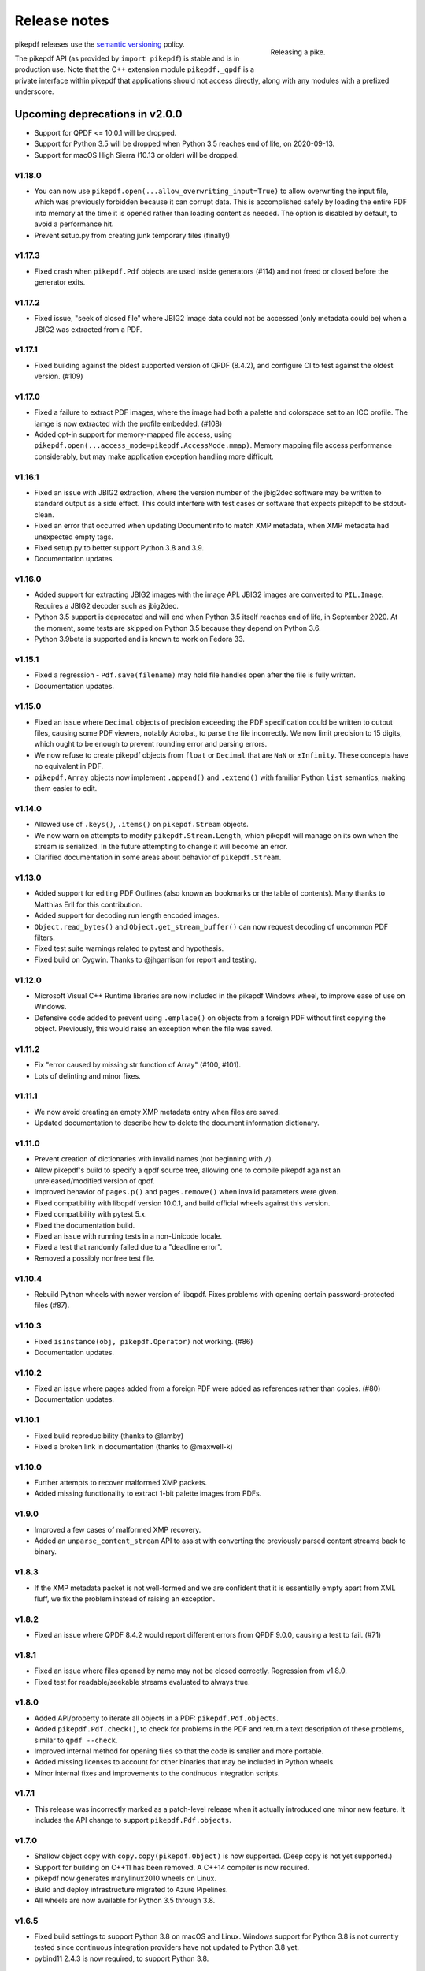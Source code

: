 .. _changelog:

Release notes
#############

.. figure:: images/pike-release.jpg
    :figwidth: 30%
    :alt: pike fish being released to water
    :align: right

    Releasing a pike.

pikepdf releases use the `semantic versioning <https://semver.org>`__
policy.

The pikepdf API (as provided by ``import pikepdf``) is stable and
is in production use. Note that the C++ extension module
``pikepdf._qpdf`` is a private interface within pikepdf that applications
should not access directly, along with any modules with a prefixed underscore.

Upcoming deprecations in v2.0.0
-------------------------------

-  Support for QPDF <= 10.0.1 will be dropped.
-  Support for Python 3.5 will be dropped when Python 3.5 reaches end of life,
   on 2020-09-13.
-  Support for macOS High Sierra (10.13 or older) will be dropped.

v1.18.0
=======

-  You can now use ``pikepdf.open(...allow_overwriting_input=True)`` to allow
   overwriting the input file, which was previously forbidden because it can corrupt
   data. This is accomplished safely by loading the entire PDF into memory at the
   time it is opened rather than loading content as needed. The option is disabled by
   default, to avoid a performance hit.
-  Prevent setup.py from creating junk temporary files (finally!)

v1.17.3
=======

-  Fixed crash when ``pikepdf.Pdf`` objects are used inside generators (#114) and
   not freed or closed before the generator exits.

v1.17.2
=======

-  Fixed issue, "seek of closed file" where JBIG2 image data could not be accessed
   (only metadata could be) when a JBIG2 was extracted from a PDF.

v1.17.1
=======

-  Fixed building against the oldest supported version of QPDF (8.4.2), and
   configure CI to test against the oldest version. (#109)

v1.17.0
=======

-  Fixed a failure to extract PDF images, where the image had both a palette
   and colorspace set to an ICC profile. The iamge is now extracted with the
   profile embedded. (#108)
-  Added opt-in support for memory-mapped file access, using
   ``pikepdf.open(...access_mode=pikepdf.AccessMode.mmap)``. Memory mapping
   file access performance considerably, but may make application exception
   handling more difficult.

v1.16.1
=======

-  Fixed an issue with JBIG2 extraction, where the version number of the jbig2dec
   software may be written to standard output as a side effect. This could
   interfere with test cases or software that expects pikepdf to be stdout-clean.
-  Fixed an error that occurred when updating DocumentInfo to match XMP metadata,
   when XMP metadata had unexpected empty tags.
-  Fixed setup.py to better support Python 3.8 and 3.9.
-  Documentation updates.

v1.16.0
=======

-  Added support for extracting JBIG2 images with the image API. JBIG2 images are
   converted to ``PIL.Image``. Requires a JBIG2 decoder such as jbig2dec.
-  Python 3.5 support is deprecated and will end when Python 3.5 itself reaches
   end of life, in September 2020. At the moment, some tests are skipped on Python
   3.5 because they depend on Python 3.6.
-  Python 3.9beta is supported and is known to work on Fedora 33.

v1.15.1
=======

-  Fixed a regression - ``Pdf.save(filename)`` may hold file handles open after
   the file is fully written.
-  Documentation updates.

v1.15.0
=======

-  Fixed an issue where ``Decimal`` objects of precision exceeding the
   PDF specification could be written to output files, causing some PDF viewers,
   notably Acrobat, to parse the file incorrectly. We now limit precision to
   15 digits, which ought to be enough to prevent rounding error and parsing
   errors.
-  We now refuse to create pikepdf objects from ``float`` or ``Decimal`` that are
   ``NaN`` or ``±Infinity``. These concepts have no equivalent in PDF.
-  ``pikepdf.Array`` objects now implement ``.append()`` and ``.extend()`` with
   familiar Python ``list`` semantics, making them easier to edit.

v1.14.0
=======

-  Allowed use of ``.keys()``, ``.items()`` on ``pikepdf.Stream`` objects.
-  We now warn on attempts to modify ``pikepdf.Stream.Length``, which pikepdf will
   manage on its own when the stream is serialized. In the future attempting to
   change it will become an error.
-  Clarified documentation in some areas about behavior of ``pikepdf.Stream``.

v1.13.0
=======

-  Added support for editing PDF Outlines (also known as bookmarks or the table of
   contents). Many thanks to Matthias Erll for this contribution.
-  Added support for decoding run length encoded images.
-  ``Object.read_bytes()`` and ``Object.get_stream_buffer()`` can now request decoding
   of uncommon PDF filters.
-  Fixed test suite warnings related to pytest and hypothesis.
-  Fixed build on Cygwin. Thanks to @jhgarrison for report and testing.

v1.12.0
=======

-  Microsoft Visual C++ Runtime libraries are now included in the pikepdf Windows
   wheel, to improve ease of use on Windows.
-  Defensive code added to prevent using ``.emplace()`` on objects from a
   foreign PDF without first copying the object. Previously, this would raise
   an exception when the file was saved.

v1.11.2
=======

-  Fix "error caused by missing str function of Array" (#100, #101).
-  Lots of delinting and minor fixes.

v1.11.1
=======

-  We now avoid creating an empty XMP metadata entry when files are saved.
-  Updated documentation to describe how to delete the document information
   dictionary.

v1.11.0
=======

-  Prevent creation of dictionaries with invalid names (not beginning with ``/``).
-  Allow pikepdf's build to specify a qpdf source tree, allowing one to compile
   pikepdf against an unreleased/modified version of qpdf.
-  Improved behavior of ``pages.p()`` and ``pages.remove()`` when invalid parameters
   were given.
-  Fixed compatibility with libqpdf version 10.0.1, and build official wheels
   against this version.
-  Fixed compatibility with pytest 5.x.
-  Fixed the documentation build.
-  Fixed an issue with running tests in a non-Unicode locale.
-  Fixed a test that randomly failed due to a "deadline error".
-  Removed a possibly nonfree test file.

v1.10.4
=======

-  Rebuild Python wheels with newer version of libqpdf. Fixes problems with
   opening certain password-protected files (#87).

v1.10.3
=======

-  Fixed ``isinstance(obj, pikepdf.Operator)`` not working. (#86)
-  Documentation updates.

v1.10.2
=======

-  Fixed an issue where pages added from a foreign PDF were added as references
   rather than copies. (#80)
-  Documentation updates.

v1.10.1
=======

-  Fixed build reproducibility (thanks to @lamby)
-  Fixed a broken link in documentation (thanks to @maxwell-k)

v1.10.0
=======

-  Further attempts to recover malformed XMP packets.
-  Added missing functionality to extract 1-bit palette images from PDFs.

v1.9.0
======

-  Improved a few cases of malformed XMP recovery.
-  Added an ``unparse_content_stream`` API to assist with converting the previously
   parsed content streams back to binary.

v1.8.3
======

-  If the XMP metadata packet is not well-formed and we are confident that it
   is essentially empty apart from XML fluff, we fix the problem instead of
   raising an exception.

v1.8.2
======

-  Fixed an issue where QPDF 8.4.2 would report different errors from QPDF 9.0.0,
   causing a test to fail. (#71)

v1.8.1
======

-  Fixed an issue where files opened by name may not be closed correctly. Regression
   from v1.8.0.
-  Fixed test for readable/seekable streams evaluated to always true.

v1.8.0
======

-  Added API/property to iterate all objects in a PDF: ``pikepdf.Pdf.objects``.
-  Added ``pikepdf.Pdf.check()``, to check for problems in the PDF and return a
   text description of these problems, similar to ``qpdf --check``.
-  Improved internal method for opening files so that the code is smaller and
   more portable.
-  Added missing licenses to account for other binaries that may be included in
   Python wheels.
-  Minor internal fixes and improvements to the continuous integration scripts.

v1.7.1
======

-  This release was incorrectly marked as a patch-level release when it actually
   introduced one minor new feature. It includes the API change to support
   ``pikepdf.Pdf.objects``.

v1.7.0
======

-  Shallow object copy with ``copy.copy(pikepdf.Object)`` is now supported. (Deep
   copy is not yet supported.)
-  Support for building on C++11 has been removed. A C++14 compiler is now required.
-  pikepdf now generates manylinux2010 wheels on Linux.
-  Build and deploy infrastructure migrated to Azure Pipelines.
-  All wheels are now available for Python 3.5 through 3.8.

v1.6.5
======

-  Fixed build settings to support Python 3.8 on macOS and Linux. Windows support
   for Python 3.8 is not currently tested since continuous integration providers
   have not updated to Python 3.8 yet.
-  pybind11 2.4.3 is now required, to support Python 3.8.

v1.6.4
======

-  When images were encoded with CCITTFaxDecode, type G4, with the /EncodedByteAlign
   set to true (not default), the image extracted by pikepdf would be a corrupted
   form of the original, usually appearing as a small speckling of black pixels at the
   top of the page. Saving an image with pikepdf was not affected; this problem
   only occurred when attempting to extract images. We now refuse to extract images
   with these parameters, as there is not sufficient documentation to determine
   how to extract them. This image format is relatively rare.

v1.6.3
======

-  Fixed compatibility with libqpdf 9.0.0.

   -  A new method introduced in libqpdf 9.0.0 overloaded an older method, making
      a reference to this method in pikepdf ambiguous.

   -  A test relied on libqpdf raising an exception when a pikepdf user called
      ``Pdf.save(..., min_version='invalid')``. libqpdf no longer raises an
      exception in this situation, but ignores the invalid version. In the interest
      of supporting both versions, we defer to libqpdf. The failing test is
      removed, and documentation updated.

-  Several warnings, most specific to the Visual C++ compiler, were fixed.
-  The Windows CI scripts were adjusted for the change in libqpdf ABI version.
-  Wheels are now built against libqpdf 9.0.0.
-  libqpdf 8.4.2 and 9.0.0 are both supported.

v1.6.2
======

-  Fixed another build problem on Alpine Linux - musl-libc defines ``struct FILE``
   as an incomplete type, which breaks pybind11 metaprogramming that attempts
   to reason about the type.
-  Documentation improved to mention FreeBSD port.

v1.6.1
======

-  Dropped our one usage of QPDF's C API so that we use only C++.
-  Documentation improvements.

v1.6.0
======

-  Added bindings for QPDF's page object helpers and token filters. These
   enable: filtering content streams, capturing pages as Form XObjects, more
   convenient manipulation of page boxes.
-  Fixed a logic error on attempting to save a PDF created in memory in a
   way that overwrites an existing file.
-  Fixed ``Pdf.get_warnings()`` failed with an exception when attempting to
   return a warning or exception.
-  Improved manylinux1 binary wheels to compile all dependencies from source
   rather than using older versions.
-  More tests and more coverage.
-  libqpdf 8.4.2 is required.

v1.5.0
======

-  Improved interpretation of images within PDFs that use an ICC colorspace.
   Where possible we embed the ICC profile when extracting the image, and
   profile access to the ICC profile.
-  Fixed saving PDFs with their existing encryption.
-  Fixed documentation to reflect the fact that saving a PDF without
   specifying encryption settings will remove encryption.
-  Added a test to prevent overwriting the input PDF since overwriting
   corrupts lazy loading.
-  ``Object.write(filters=, decode_parms=)`` now detects invalid parameters
   instead of writing invalid values to ``Filters`` and ``DecodeParms``.
-  We can now extract some images that had stacked compression, provided it
   is ``/FlateDecode``.
-  Add convenience function ``Object.wrap_in_array()``.

v1.4.0
======

-  Added support for saving encrypted PDFs. (Reading them has been supported
   for a long time.)
-  Added support for setting the PDF extension level as well as version.
-  Added support converting strings to and from PDFDocEncoding, by
   registering a ``"pdfdoc"`` codec.

v1.3.1
======

-  Updated pybind11 to v2.3.0, fixing a possible GIL deadlock when
   pikepdf objects were shared across threads. (#27)
-  Fixed an issue where PDFs with valid XMP metadata but missing an
   element that is usually present would be rejected as malformed XMP.

v1.3.0
======

-  Remove dependency on ``defusedxml.lxml``, because this library is deprecated.
   In the absence of other options for XML hardening we have reverted to
   standard ``lxml``.
-  Fixed an issue where ``PdfImage.extract_to()`` would write a file in
   the wrong directory.
-  Eliminated an intermediate buffer that was used when saving to an IO
   stream (as opposed to a filename). We would previously write the
   entire output to a memory buffer and then write to the output buffer;
   we now write directly to the stream.
-  Added ``Object.emplace()`` as a workaround for when one wants to
   update a page without generating a new page object so that
   links/table of contents entries to the original page are preserved.
-  Improved documentation. Eliminated all ``arg0`` placeholder variable
   names, which appeared when the documentation generator could not read a
   C++ variable name.
-  Added ``PageList.remove(p=1)``, so that it is possible to remove
   pages using counting numbers.

v1.2.0
======

-  Implemented ``Pdf.close()`` and ``with``-block context manager, to
   allow Pdf objects to be closed without relying on ``del``.
-  ``PdfImage.extract_to()`` has a new keyword argument ``fileprefix=``,
   which to specify a filepath where an image should be extracted with
   pikepdf setting the appropriate file suffix. This simplifies the API
   for the most common case of extracting images to files.
-  Fixed an internal test that should have suppressed the extraction of
   JPEGs with a nonstandard ColorTransform parameter set. Without the
   proper color transform applied, the extracted JPEGs will typically
   look very pink. Now, these images should fail to extract as was
   intended.
-  Fixed that ``Pdf.save(object_stream_mode=...)`` was ignored if the
   default ``fix_metadata_version=True`` was also set.
-  Data from one ``Pdf`` is now copied to other ``Pdf`` objects
   immediately, instead of creating a reference that required source
   PDFs to remain available. ``Pdf`` objects no longer reference each
   other.
-  libqpdf 8.4.0 is now required
-  Various documentation improvements

v1.1.0
======

-  Added workaround for macOS/clang build problem of the wrong exception
   type being thrown in some cases.
-  Improved translation of certain system errors to their Python
   equivalents.
-  Fixed issues resulting from platform differences in
   ``datetime.strftime``. (#25)
-  Added ``Pdf.new``, ``Pdf.add_blank_page`` and ``Pdf.make_stream``
   convenience methods for creating new PDFs from scratch.
-  Added binding for new QPDF JSON feature: ``Object.to_json``.
-  We now automatically update the XMP PDFVersion metadata field to be
   consistent with the PDF's declared version, if the field is present.
-  Made our Python-augmented C++ classes easier for Python code
   inspectors to understand.
-  Eliminated use of the ``imghdr`` library.
-  Autoformatted Python code with black.
-  Fixed handling of XMP metadata that omits the standard
   ``<x:xmpmeta>`` wrapper.

v1.0.5
======

-  Fixed an issue where an invalid date in XMP metadata would cause an
   exception when updating DocumentInfo. For now, we warn that some
   DocumentInfo is not convertible. (In the future, we should also check
   if the XMP date is valid, because it probably is not.)
-  Rebuilt the binary wheels with libqpdf 8.3.0. libqpdf 8.2.1 is still
   supported.

v1.0.4
======

-  Updates to tests/resources (provenance of one test file, replaced
   another test file with a synthetic one)

v1.0.3
======

-  Fixed regression on negative indexing of pages.

v1.0.2
======

-  Fixed an issue where invalid values such as out of range years (e.g.
   0) in DocumentInfo would raise exceptions when using DocumentInfo to
   populate XMP metadata with ``.load_from_docinfo``.

v1.0.1
======

-  Fixed an exception with handling metadata that contains the invalid
   XML entity ``&#0;`` (an escaped NUL)

v1.0.0
======

-  Changed version to 1.0.

v0.10.2
=======

Fixes
-----

-  Fixed segfault when overwriting the pikepdf file that is currently
   open on Linux.
-  Fixed removal of an attribute metadata value when values were present
   on the same node.

v0.10.1
=======

.. _fixes-1:

Fixes
-----

-  Avoid canonical XML since it is apparently too strict for XMP.

v0.10.0
=======

.. _fixes-2:

Fixes
-----

-  Fixed several issues related to generating XMP metadata that passed
   veraPDF validation.
-  Fixed a random test suite failure for very large negative integers.
-  The lxml library is now required.

v0.9.2
======

.. _fixes-3:

Fixes
-----

-  Added all of the commonly used XML namespaces to XMP metadata
   handling, so we are less likely to name something 'ns1', etc.
-  Skip a test that fails on Windows.
-  Fixed build errors in documentation.

v0.9.1
======

.. _fixes-4:

Fixes
-----

-  Fix ``Object.write()`` accepting positional arguments it wouldn't use
-  Fix handling of XMP data with timezones (or missing timezone
   information) in a few cases
-  Fix generation of XMP with invalid XML characters if the invalid
   characters were inside a non-scalar object

v0.9.0
======

Updates
-------

-  New API to access and edit PDF metadata and make consistent edits to
   the new and old style of PDF metadata.
-  32-bit binary wheels are now available for Windows
-  PDFs can now be saved in QPDF's "qdf" mode
-  The Python package defusedxml is now required
-  The Python package python-xmp-toolkit and its dependency libexempi
   are suggested for testing, but not required

.. _fixes-5:

Fixes
-----

-  Fixed handling of filenames that contain multibyte characters on
   non-UTF-8 systems

Breaking
--------

-  The ``Pdf.metadata`` property was removed, and replaced with the new
   metadata API
-  ``Pdf.attach()`` has been removed, because the interface as
   implemented had no way to deal with existing attachments.

v0.3.7
======

-  Add API for inline images to unparse themselves

v0.3.6
======

-  Performance of reading files from memory improved to avoid
   unnecessary copies.
-  It is finally possible to use ``for key in pdfobj`` to iterate
   contents of PDF Dictionary, Stream and Array objects. Generally these
   objects behave more like Python containers should now.
-  Package API declared beta.

v0.3.5
======

.. _breaking-1:

Breaking
--------

-  ``Pdf.save(...stream_data_mode=...)`` has been dropped in favor of
   the newer ``compress_streams=`` and ``stream_decode_level``
   parameters.

.. _fixes-6:

Fixes
-----

-  A use-after-free memory error that caused occasional segfaults and
   "QPDFFakeName" errors when opening from stream objects has been
   resolved.

v0.3.4
======

.. _updates-1:

Updates
-------

-  pybind11 vendoring has ended now that v2.2.4 has been released

v0.3.3
======

.. _breaking-2:

Breaking
--------

-  libqpdf 8.2.1 is now required

.. _updates-2:

Updates
-------

-  Improved support for working with JPEG2000 images in PDFs
-  Added progress callback for saving files,
   ``Pdf.save(..., progress=)``
-  Updated pybind11 subtree

.. _fixes-7:

Fixes
-----

-  ``del obj.AttributeName`` was not implemented. The attribute
   interface is now consistent
-  Deleting named attributes now defers to the attribute dictionary for
   Stream objects, as get/set do
-  Fixed handling of JPEG2000 images where metadata must be retrieved
   from the file

v0.3.2
======

.. _updates-3:

Updates
-------

-  Added support for direct image extraction of CMYK and grayscale
   JPEGs, where previously only RGB (internally YUV) was supported
-  ``Array()`` now creates an empty array properly
-  The syntax ``Name.Foo in Dictionary()``, e.g.
   ``Name.XObject in page.Resources``, now works

v0.3.1
======

.. _breaking-3:

Breaking
--------

-  ``pikepdf.open`` now validates its keyword arguments properly,
   potentially breaking code that passed invalid arguments
-  libqpdf 8.1.0 is now required - libqpdf 8.1.0 API is now used for
   creating Unicode strings
-  If a non-existent file is opened with ``pikepdf.open``, a
   ``FileNotFoundError`` is raised instead of a generic error
-  We are now *temporarily* vendoring a copy of pybind11 since its
   master branch contains unreleased and important fixes for Python 3.7.

.. _updates-4:

Updates
-------

-  The syntax ``Name.Thing`` (e.g. ``Name.DecodeParms``) is now
   supported as equivalent to ``Name('/Thing')`` and is the recommended
   way to refer names within a PDF
-  New API ``Pdf.remove_unneeded_resources()`` which removes objects
   from each page's resource dictionary that are not used in the page.
   This can be used to create smaller files.

.. _fixes-8:

Fixes
-----

-  Fixed an error parsing inline images that have masks
-  Fixed several instances of catching C++ exceptions by value instead
   of by reference

v0.3.0
======

.. _breaking-4:

Breaking
--------

-  Modified ``Object.write`` method signature to require ``filter`` and
   ``decode_parms`` as keyword arguments
-  Implement automatic type conversion from the PDF Null type to
   ``None``
-  Removed ``Object.unparse_resolved`` in favor of
   ``Object.unparse(resolved=True)``
-  libqpdf 8.0.2 is now required at minimum

.. _updates-5:

Updates
-------

-  Improved IPython/Jupyter interface to directly export temporary PDFs
-  Updated to qpdf 8.1.0 in wheels
-  Added Python 3.7 support for Windows
-  Added a number of missing options from QPDF to ``Pdf.open`` and
   ``Pdf.save``
-  Added ability to delete a slice of pages
-  Began using Jupyter notebooks for documentation

v0.2.2
======

-  Added Python 3.7 support to build and test (not yet available for
   Windows, due to lack of availability on Appveyor)
-  Removed setter API from ``PdfImage`` because it never worked anyway
-  Improved handling of ``PdfImage`` with trivial palettes

v0.2.1
======

-  ``Object.check_owner`` renamed to ``Object.is_owned_by``
-  ``Object.objgen`` and ``Object.get_object_id`` are now public
   functions
-  Major internal reorganization with ``pikepdf.models`` becoming the
   submodule that holds support code to ease access to PDF objects as
   opposed to wrapping QPDF.

v0.2.0
======

-  Implemented automatic type conversion for ``int``, ``bool`` and
   ``Decimal``, eliminating the ``pikepdf.{Integer,Boolean,Real}``
   types. Removed a lot of associated numerical code.

Everything before v0.2.0 can be considered too old to document.
